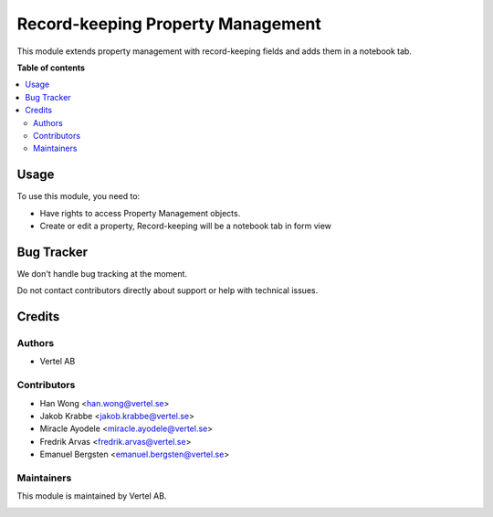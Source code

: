 ==================================
Record-keeping Property Management
==================================


.. |badge1| image:: https://i.ibb.co/Bc4qsYT/vertel.jpg
    :target: https://vertel.se/
    :alt: Vertel AB
.. |badge2| image:: https://www.gnu.org/graphics/agplv3-88x31.png
    :target: http://www.gnu.org/licenses/agpl-3.0-standalone.html
    :alt: License: AGPL-3


|badge1| |badge2|

This module extends property management with record-keeping fields and adds them in a notebook tab. 

**Table of contents**

.. contents::
   :local:

Usage
=====

To use this module, you need to:

* Have rights to access Property Management objects.
* Create or edit a property, Record-keeping will be a notebook tab in form view

Bug Tracker
===========

We don't handle bug tracking at the moment.

Do not contact contributors directly about support or help with technical issues.

Credits
=======

Authors
~~~~~~~

* Vertel AB

Contributors
~~~~~~~~~~~~

* Han Wong <han.wong@vertel.se>
* Jakob Krabbe <jakob.krabbe@vertel.se>
* Miracle Ayodele <miracle.ayodele@vertel.se>
* Fredrik Arvas <fredrik.arvas@vertel.se>
* Emanuel Bergsten <emanuel.bergsten@vertel.se>

Maintainers
~~~~~~~~~~~

This module is maintained by Vertel AB.

|badge1|
